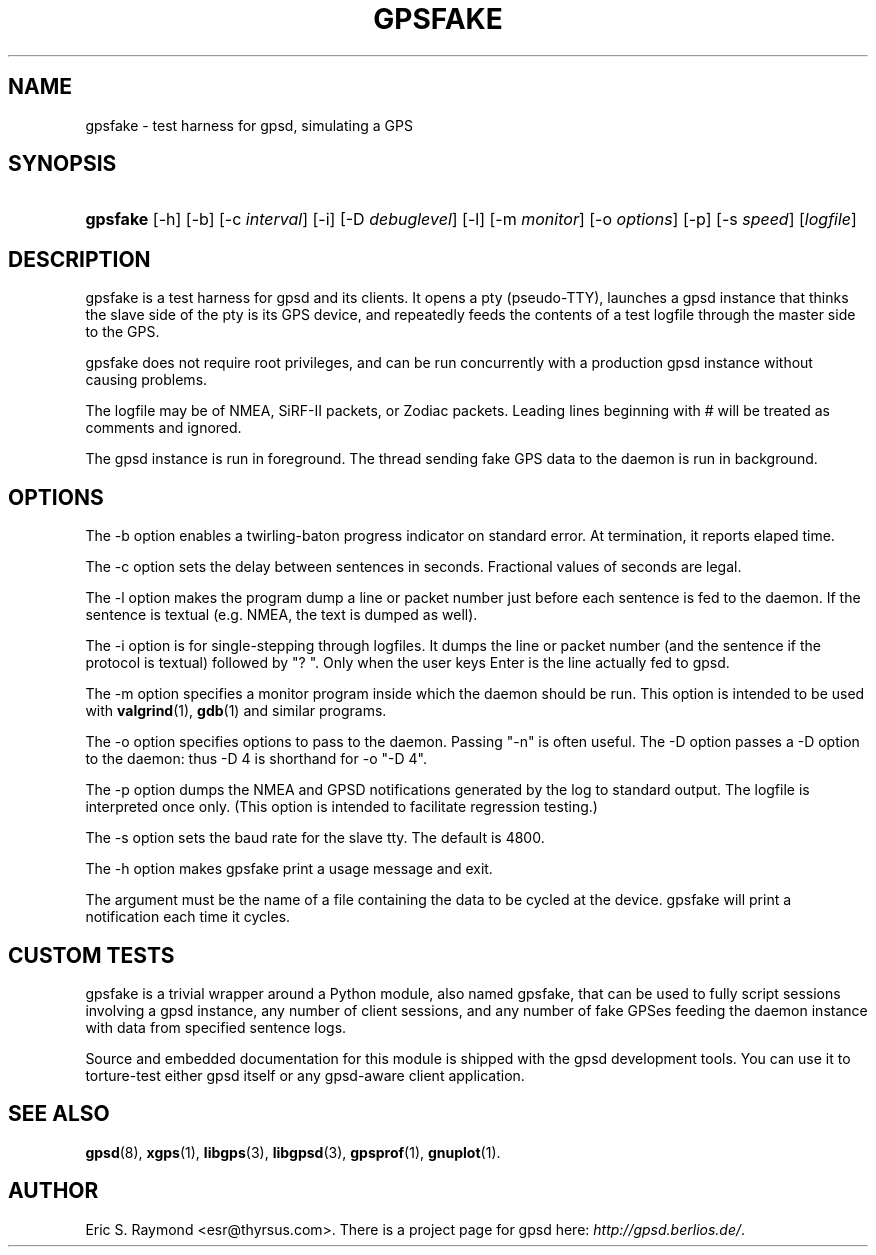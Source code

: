 .\"Generated by db2man.xsl. Don't modify this, modify the source.
.de Sh \" Subsection
.br
.if t .Sp
.ne 5
.PP
\fB\\$1\fR
.PP
..
.de Sp \" Vertical space (when we can't use .PP)
.if t .sp .5v
.if n .sp
..
.de Ip \" List item
.br
.ie \\n(.$>=3 .ne \\$3
.el .ne 3
.IP "\\$1" \\$2
..
.TH "GPSFAKE" 1 "" "" ""
.SH NAME
gpsfake \- test harness for gpsd, simulating a GPS
.SH "SYNOPSIS"
.ad l
.hy 0
.HP 8
\fBgpsfake\fR [\-h] [\-b] [\-c\ \fIinterval\fR] [\-i] [\-D\ \fIdebuglevel\fR] [\-l] [\-m\ \fImonitor\fR] [\-o\ \fIoptions\fR] [\-p] [\-s\ \fIspeed\fR] [\fIlogfile\fR]
.ad
.hy

.SH "DESCRIPTION"

.PP
gpsfake is a test harness for gpsd and its clients\&. It opens a pty (pseudo\-TTY), launches a gpsd instance that thinks the slave side of the pty is its GPS device, and repeatedly feeds the contents of a test logfile through the master side to the GPS\&.

.PP
gpsfake does not require root privileges, and can be run concurrently with a production gpsd instance without causing problems\&.

.PP
The logfile may be of NMEA, SiRF\-II packets, or Zodiac packets\&. Leading lines beginning with # will be treated as comments and ignored\&.

.PP
The gpsd instance is run in foreground\&. The thread sending fake GPS data to the daemon is run in background\&.

.SH "OPTIONS"

.PP
The \-b option enables a twirling\-baton progress indicator on standard error\&. At termination, it reports elaped time\&.

.PP
The \-c option sets the delay between sentences in seconds\&. Fractional values of seconds are legal\&.

.PP
The \-l option makes the program dump a line or packet number just before each sentence is fed to the daemon\&. If the sentence is textual (e\&.g\&. NMEA, the text is dumped as well)\&.

.PP
The \-i option is for single\-stepping through logfiles\&. It dumps the line or packet number (and the sentence if the protocol is textual) followed by "? "\&. Only when the user keys Enter is the line actually fed to gpsd\&.

.PP
The \-m option specifies a monitor program inside which the daemon should be run\&. This option is intended to be used with \fBvalgrind\fR(1), \fBgdb\fR(1) and similar programs\&.

.PP
The \-o option specifies options to pass to the daemon\&. Passing "\-n" is often useful\&. The \-D option passes a \-D option to the daemon: thus \-D 4 is shorthand for \-o "\-D 4"\&.

.PP
The \-p option dumps the NMEA and GPSD notifications generated by the log to standard output\&. The logfile is interpreted once only\&. (This option is intended to facilitate regression testing\&.)

.PP
The \-s option sets the baud rate for the slave tty\&. The default is 4800\&.

.PP
The \-h option makes gpsfake print a usage message and exit\&.

.PP
The argument must be the name of a file containing the data to be cycled at the device\&. gpsfake will print a notification each time it cycles\&.

.SH "CUSTOM TESTS"

.PP
gpsfake is a trivial wrapper around a Python module, also named gpsfake, that can be used to fully script sessions involving a gpsd instance, any number of client sessions, and any number of fake GPSes feeding the daemon instance with data from specified sentence logs\&.

.PP
Source and embedded documentation for this module is shipped with the gpsd development tools\&. You can use it to torture\-test either gpsd itself or any gpsd\-aware client application\&.

.SH "SEE ALSO"

.PP
 \fBgpsd\fR(8), \fBxgps\fR(1), \fBlibgps\fR(3), \fBlibgpsd\fR(3), \fBgpsprof\fR(1), \fBgnuplot\fR(1)\&.

.SH "AUTHOR"

.PP
Eric S\&. Raymond <esr@thyrsus\&.com>\&. There is a project page for gpsd  here: \fIhttp://gpsd.berlios.de/\fR\&.

